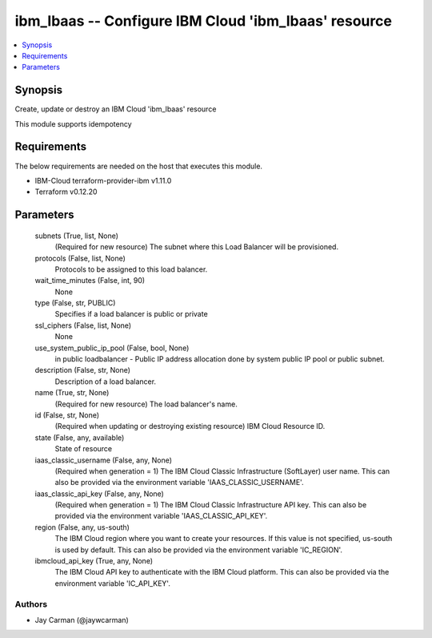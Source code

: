 
ibm_lbaas -- Configure IBM Cloud 'ibm_lbaas' resource
=====================================================

.. contents::
   :local:
   :depth: 1


Synopsis
--------

Create, update or destroy an IBM Cloud 'ibm_lbaas' resource

This module supports idempotency



Requirements
------------
The below requirements are needed on the host that executes this module.

- IBM-Cloud terraform-provider-ibm v1.11.0
- Terraform v0.12.20



Parameters
----------

  subnets (True, list, None)
    (Required for new resource) The subnet where this Load Balancer will be provisioned.


  protocols (False, list, None)
    Protocols to be assigned to this load balancer.


  wait_time_minutes (False, int, 90)
    None


  type (False, str, PUBLIC)
    Specifies if a load balancer is public or private


  ssl_ciphers (False, list, None)
    None


  use_system_public_ip_pool (False, bool, None)
    in public loadbalancer - Public IP address allocation done by system public IP pool or public subnet.


  description (False, str, None)
    Description of a load balancer.


  name (True, str, None)
    (Required for new resource) The load balancer's name.


  id (False, str, None)
    (Required when updating or destroying existing resource) IBM Cloud Resource ID.


  state (False, any, available)
    State of resource


  iaas_classic_username (False, any, None)
    (Required when generation = 1) The IBM Cloud Classic Infrastructure (SoftLayer) user name. This can also be provided via the environment variable 'IAAS_CLASSIC_USERNAME'.


  iaas_classic_api_key (False, any, None)
    (Required when generation = 1) The IBM Cloud Classic Infrastructure API key. This can also be provided via the environment variable 'IAAS_CLASSIC_API_KEY'.


  region (False, any, us-south)
    The IBM Cloud region where you want to create your resources. If this value is not specified, us-south is used by default. This can also be provided via the environment variable 'IC_REGION'.


  ibmcloud_api_key (True, any, None)
    The IBM Cloud API key to authenticate with the IBM Cloud platform. This can also be provided via the environment variable 'IC_API_KEY'.













Authors
~~~~~~~

- Jay Carman (@jaywcarman)

